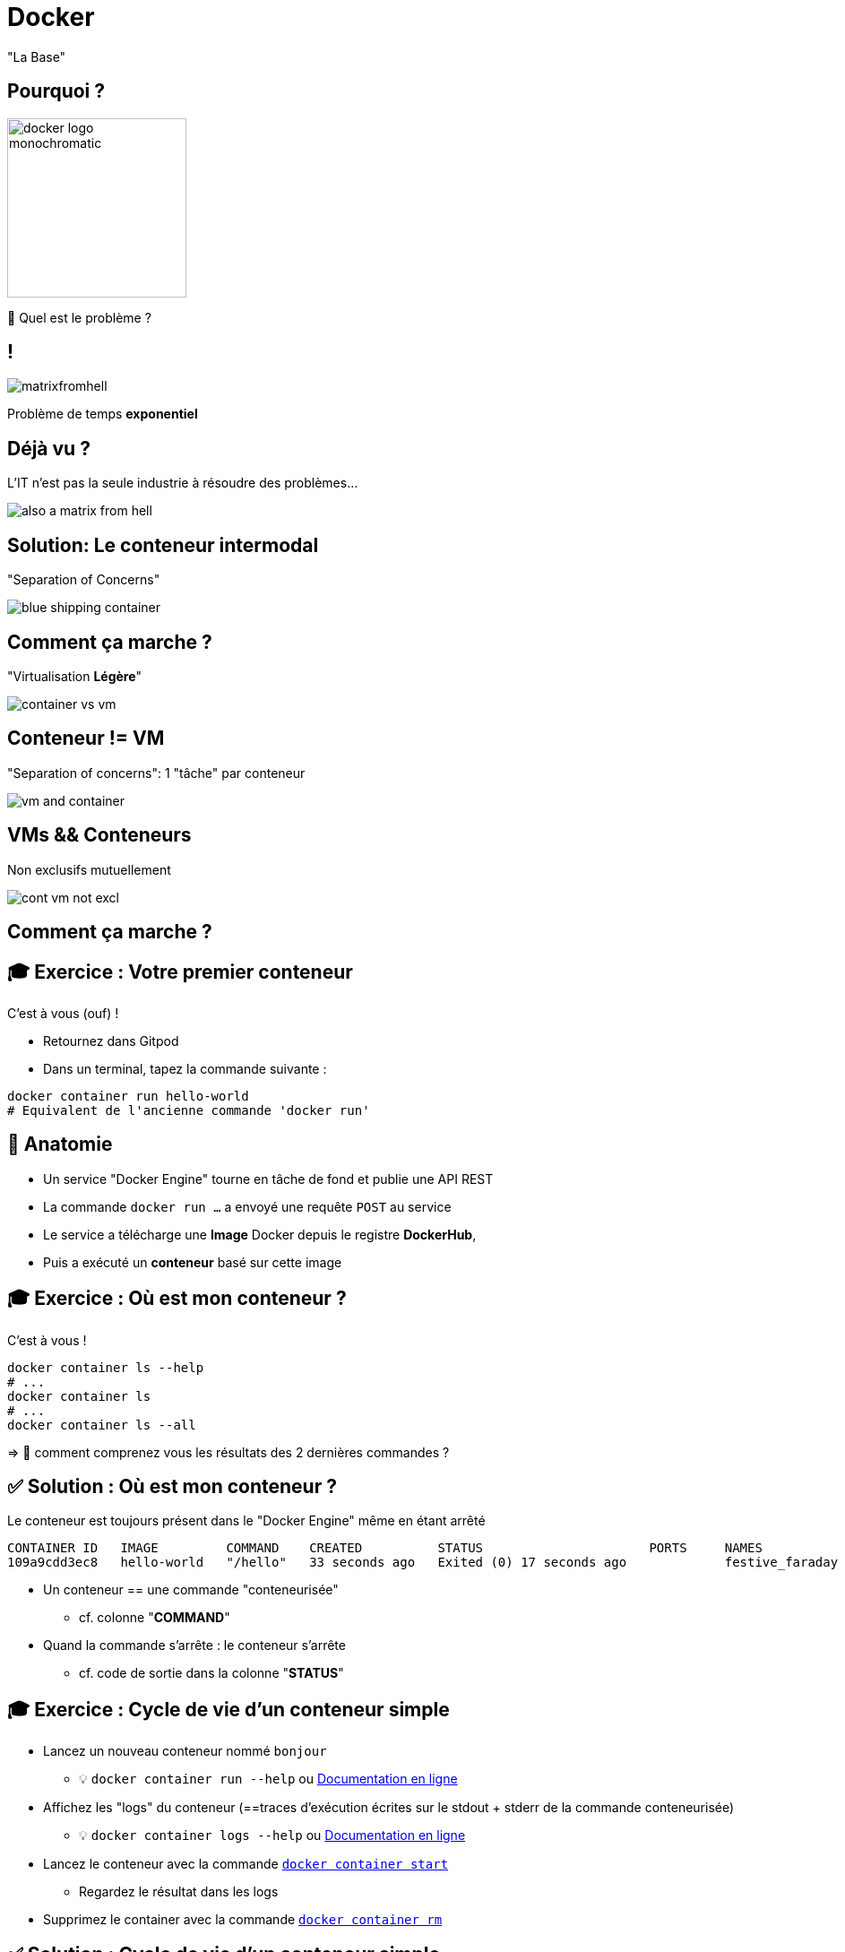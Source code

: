 [{invert}]
= Docker

"La Base"

== Pourquoi ?

image::docker-logo-monochromatic.png[width=200]

🤔 Quel est le problème ?

== !

image::matrixfromhell.jpg[]

Problème de temps **exponentiel**

== Déjà vu ?

L'IT n'est pas la seule industrie à résoudre des problèmes...

image::also-a-matrix-from-hell.png[]

== Solution: Le conteneur intermodal

"Separation of Concerns"

image::blue-shipping-container.png[]

== Comment ça marche ?

"Virtualisation **Légère**"

image::container_vs_vm.jpg[]

== Conteneur != VM

"Separation of concerns": 1 "tâche" par conteneur

image::vm-and-container.png[]

==  VMs && Conteneurs

Non exclusifs mutuellement

image::cont-vm-not-excl.png[]

== Comment ça marche ?

== 🎓 Exercice : Votre premier conteneur

C'est à vous (ouf) !

* Retournez dans Gitpod
* Dans un terminal, tapez la commande suivante :

[source,bash]
----
docker container run hello-world
# Equivalent de l'ancienne commande 'docker run'
----

== 🩻 Anatomie

* Un service "Docker Engine" tourne en tâche de fond et publie une API REST
* La commande `docker run ...` a envoyé une requête `POST` au service
* Le service a télécharge une **Image** Docker depuis le registre **DockerHub**,
* Puis a exécuté un **conteneur** basé sur cette image

== 🎓 Exercice : Où est mon conteneur ?

C'est à vous !

[source,bash]
----
docker container ls --help
# ...
docker container ls
# ...
docker container ls --all
----

=> 🤔 comment comprenez vous les résultats des 2 dernières commandes ?

== ✅ Solution : Où est mon conteneur ?

Le conteneur est toujours présent dans le "Docker Engine" même en étant arrêté

[source]
----
CONTAINER ID   IMAGE         COMMAND    CREATED          STATUS                      PORTS     NAMES
109a9cdd3ec8   hello-world   "/hello"   33 seconds ago   Exited (0) 17 seconds ago             festive_faraday
----

* Un conteneur == une commande "conteneurisée"
** cf. colonne "*COMMAND*"

* Quand la commande s'arrête : le conteneur s'arrête
** cf. code de sortie dans la colonne "*STATUS*"

== 🎓 Exercice : Cycle de vie d'un conteneur simple

* Lancez un nouveau conteneur nommé `bonjour`
** 💡 `docker container run --help` ou https://docs.docker.com/engine/reference/commandline/container_run/[Documentation en ligne,window="_blank"]

* Affichez les "logs" du conteneur (==traces d'exécution écrites sur le stdout + stderr de la commande conteneurisée)
** 💡 `docker container logs  --help` ou https://docs.docker.com/engine/reference/commandline/container_logs/[Documentation en ligne,window="_blank"]

* Lancez le conteneur avec la commande https://docs.docker.com/engine/reference/commandline/container_start/[`docker container start`,window="_blank"]
** Regardez le résultat dans les logs

* Supprimez le container avec la commande https://docs.docker.com/engine/reference/commandline/container_rm/[`docker container rm`,window="_blank"]

== ✅ Solution : Cycle de vie d'un conteneur simple

[source,bash]
----
docker container run --name=bonjour hello-world
# Affiche le texte habituel

docker container logs bonjour
# Affiche le même texte : pratique si on a fermé le terminal

docker container start bonjour
# N'affiche pas le texte mais l'identifiant unique du conteneur 'bonjour'

docker container logs bonjour
# Le texte est affiché 2 fois !

docker container ls --all
# Le conteneur est présent
docker container rm bonjour
docker container ls --all
# Le conteneur n'est plus là : il a été supprimé ainsi que ses logs

docker container logs bonjour
# Error: No such container: bonjour
----

== 🤔 Que contient "hello-world" ?

* C'est une "image" de conteneur, c'est à dire un modèle (template)
représentant une application auto-suffisante.
** On peut voir ça comme un "paquetage" autonome

* C'est un système de fichier complet:
** Il y a au moins une racine `/`
** Ne contient que ce qui est censé être nécessaire (dépendances, librairies, binaires, etc.)

== Docker Hub

* https://hub.docker.com/ : C'est le registre d'images "par défaut"
** Exemple : Image officielle de https://hub.docker.com/_/ubuntu[conteneur "Ubuntu"]

* 🎓 Cherchez l'image `hello-world` pour en voir la page de documentation
** 💡 pas besoin de créer de compte pour ça

* Il existe d'autre "registres" en fonction des besoins (GitHub GHCR, Google GCR, etc.)

== 🎓 Exercice : conteneur interactif

* Quel distribution Linux est utilisée dans le terminal Gitpod ?
** 💡 Regardez le fichier `/etc/os-release`

* Exécutez un conteneur interactif basé sur `alpine:3.17` (une distribution Linux ultra-légère) et regardez le contenu du fichier au même emplacement
** 💡 `docker container run --help`
** 💡 Demandez un https://en.wikipedia.org/wiki/TTY[`tty`] à Docker
** 💡 Activez le mode interactif

* Exécutez la même commande dans un conteneur basé sur la même image mais en *NON* interactif
** 💡 Comment surcharger la commande par défaut ?

== ✅ Solution : conteneur interactif

[source,bash]
----
$ cat /etc/os-release
# ... Ubuntu ....

$ docker container run --tty --interactive alpine:3.17
/ # cat /etc/os-release
# ... Alpine ...
# Notez que le "prompt" du terminal est différent DANS le conteneur
/ # exit
$ docker container ls --all

$ docker container run alpine:3.17 cat /etc/os-release
# ... Alpine ...
----

== 🎓 Exercice : conteneur en tâche de fond

* Exécutez un conteneur, basé sur l'image `nginx` en tâche de fond ("Background"), nommé `webserver-1`
** 💡 On parle de processus "détaché" (ou bien "démonisé")
** ⚠️ Pensez bien à `docker container ls`

* Regardez le contenu du fichier `/etc/os-release` dans ce conteneur
** 💡 `docker container exec`

* Essayez d'arrêter, démarrer puis redémarrer le conteneur
** ⚠️ Pensez bien à `docker container ls` à chaque fois
** 💡 `stop`, `start`, `restart`

== ✅ Solution : conteneur en tâche de fond

[source,bash]
----
docker container run --detach --name=webserver-1 nginx
# <ID du conteneur>

docker container ls
docker container ls --all

docker container exec webserver-1 cat /etc/os-release
# ... Debian ...

docker container stop webserver-1
docker container ls
docker container ls --all

docker container start webserver-1
docker container ls
docker container ls --all

docker container start webserver-1
docker container ls
----

== Checkpoint 🎯

* Docker essaye de résoudre le problème de l'empaquetage le plus "portable" possible
** On n'en a pas encore vu les effets, ça arrive !

* Vous avez vu qu'un containeur permet d'exécuter une commande dans un environnement "préparé"
** Catalogue d'images Docker par défaut : Le https://hub.docker.com[Docker Hub]

* Vous avez vu qu'on peut exécuter des conteneurs selon 3 modes :
** "One shot"
** Interactif
** En tâche de fond

=> 🤔 Mais comment ces images sont-elles fabriquées ? Quelle confiance leur accorder ?

